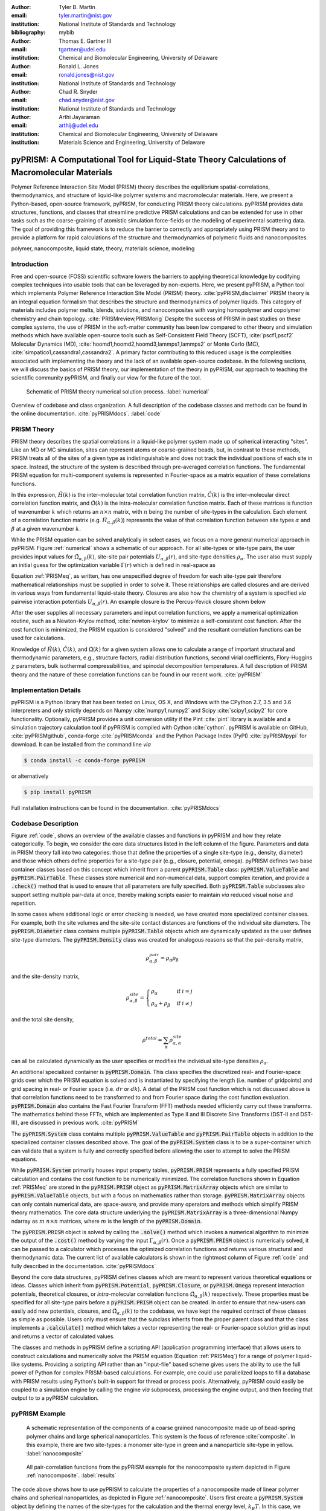 :author: Tyler B. Martin
:email: tyler.martin@nist.gov
:institution: National Institute of Standards and Technology
:bibliography: mybib

:author: Thomas E. Gartner III
:email: tgartner@udel.edu
:institution: Chemical and Biomolecular Engineering, University of Delaware

:author: Ronald L. Jones
:email: ronald.jones@nist.gov
:institution: National Institute of Standards and Technology

:author: Chad R. Snyder
:email: chad.snyder@nist.gov
:institution: National Institute of Standards and Technology

:author: Arthi Jayaraman
:email: arthij@udel.edu
:institution: Chemical and Biomolecular Engineering, University of Delaware
:institution: Materials Science and Engineering, University of Delaware


----------------------------------------------------------------------------------------------
pyPRISM: A Computational Tool for Liquid-State Theory Calculations of Macromolecular Materials
----------------------------------------------------------------------------------------------

.. class:: abstract

	Polymer Reference Interaction Site Model (PRISM) theory describes the
	equilibrium spatial-correlations, thermodynamics, and structure of liquid-like
	polymer systems and macromolecular materials. Here, we present a Python-based,
	open-source framework, pyPRISM, for conducting PRISM theory calculations.
	pyPRISM provides data structures, functions, and classes that streamline
	predictive PRISM calculations and can be extended for use in other tasks such
	as the coarse-graining of atomistic simulation force-fields or the modeling of
	experimental scattering data. The goal of providing this framework is to reduce
	the barrier to correctly and appropriately using PRISM theory and to provide a
	platform for rapid calculations of the structure and thermodynamics of
	polymeric fluids and nanocomposites.  

.. class:: keywords

  	polymer, nanocomposite, liquid state, theory, materials science, modeling

Introduction
------------

Free and open-source (FOSS) scientific software lowers the barriers to applying
theoretical knowledge by codifying complex techniques into usable tools that can
be leveraged by non-experts. Here, we present pyPRISM, a Python tool which
implements Polymer Reference Interaction Site Model (PRISM) theory.
:cite:`pyPRISM,disclaimer` PRISM theory is an integral equation formalism that
describes the structure and thermodynamics of polymer liquids. This category of
materials includes polymer melts, blends, solutions, and nanocomposites with
varying homopolymer and copolymer chemistry and chain topology.
:cite:`PRISMreview,PRISMorig` Despite the success of PRISM in past studies on
these complex systems, the use of PRISM in the soft-matter community has been
low compared to other theory and simulation methods which have available
open-source tools such as Self-Consistent Field Theory (SCFT),
:cite:`pscf1,pscf2` Molecular Dynamics (MD),
:cite:`hoomd1,hoomd2,hoomd3,lammps1,lammps2` or Monte Carlo (MC),
:cite:`simpatico1,cassandra1,cassandra2`. A primary factor contributing to this
reduced usage is the complexities associated with implementing the theory and
the lack of an available open-source codebase.  In the following sections, we
will discuss the basics of PRISM theory, our implementation of the theory in
pyPRISM, our approach to teaching the scientific community pyPRISM, and finally
our view for the future of the tool.

.. figure:: figure1.pdf

    Schematic of PRISM theory numerical solution process. :label:`numerical`


.. figure:: figure2.pdf
    :figclass: w
    :align: center
    :scale: 40%

    Overview of codebase and class organization. A full description of the
    codebase classes and methods can be found in the online documentation.
    :cite:`pyPRISMdocs`. :label:`code`

PRISM Theory
------------

PRISM theory describes the spatial correlations in a liquid-like polymer system
made up of spherical interacting "sites". Like an MD or MC simulation, sites can
represent atoms or coarse-grained beads, but, in contrast to these methods,
PRISM treats all of the sites of a given type as indistinguishable and does not
track the individual positions of each site in space. Instead, the structure of
the system is described through pre-averaged correlation functions. The
fundamental PRISM equation for multi-component systems is represented in
Fourier-space as a matrix equation of these correlations functions.

.. math::
    :label: PRISMeq

    \hat{H}(k)  = \hat{\Omega}(k) \hat{C}(k) 
                  \left[ \hat{\Omega}(k) + \hat{H}(k) \right]

In this expression, :math:`\hat{H}(k)` is the inter-molecular total correlation
function matrix, :math:`\hat{C}(k)` is the inter-molecular direct correlation
function matrix, and :math:`\hat{\Omega}(k)` is the intra-molecular correlation
function matrix. Each of these matrices is function of wavenumber :math:`k`
which returns an :math:`n \times n` matrix, with :math:`n` being the number of
site-types in the calculation. Each element of a correlation function matrix
(e.g.  :math:`\hat{H}_{\alpha,\beta}(k)`) represents the value of that
correlation function between site types :math:`\alpha` and :math:`\beta` at a
given wavenumber :math:`k`. 

While the PRISM equation can be solved analytically in select cases, we focus on
a more general numerical approach in pyPRISM. Figure :ref:`numerical` shows a
schematic of our approach. For all site-types or site-type pairs, the user
provides input values for :math:`\hat{\Omega}_{\alpha,\beta}(k)`, site-site pair
potentials :math:`U_{\alpha,\beta}(r)`, and site-type densities
:math:`\rho_{\alpha}`. The user also must supply an initial guess for the
optimization variable :math:`\Gamma(r)` which is defined in real-space as

.. math::
    :label: gamma

    \Gamma_{\alpha,\beta}(r) = H_{\alpha,\beta}(r) - C_{\alpha,\beta}(r)

Equation :ref:`PRISMeq`, as written, has one unspecified degree of freedom for
each site-type pair therefore mathematical relationships must be supplied in
order to solve it. These relationships are called closures and are derived in
various ways from fundamental liquid-state theory. Closures are also how the
chemistry of a system is specified *via* pairwise interaction potentials
:math:`U_{\alpha,\beta}(r)`. An example closure is the Percus-Yevick closure
shown below

.. math:: 
    :label: percusyevick

    C_{\alpha,\beta}(r) = \left(e^{-U_{\alpha,\beta}(r)} - 1.0 \right) 
                          \left(1.0 + \Gamma_{\alpha,\beta}(r) \right)

After the user supplies all necessary parameters and input correlation
functions, we apply a numerical optimization routine, such as a Newton-Krylov
method, :cite:`newton-krylov` to minimize a self-consistent cost function. After
the cost function is minimized, the PRISM equation is considered "solved" and
the resultant correlation functions can be used for calculations.

Knowledge of :math:`\hat{H}(k)`, :math:`\hat{C}(k)`, and :math:`\hat{\Omega}(k)`
for a given system allows one to calculate a range of important structural and
thermodynamic parameters, e.g., structure factors, radial distribution
functions, second virial coefficients, Flory-Huggins :math:`\chi` parameters,
bulk isothermal compressibilities, and spinodal decomposition temperatures. A
full description of PRISM theory and the nature of these correlation functions
can be found in our recent work. :cite:`pyPRISM`

Implementation Details
----------------------

pyPRISM is a Python library that has been tested on Linux, OS X, and Windows
with the CPython 2.7, 3.5 and 3.6 interpreters and only strictly depends on
Numpy :cite:`numpy1,numpy2` and Scipy :cite:`scipy1,scipy2` for core
functionality.  Optionally, pyPRISM provides a unit conversion utility if the
Pint :cite:`pint` library is available and a simulation trajectory calculation
tool if pyPRISM is compiled with Cython :cite:`cython`. pyPRISM is available on
GitHub, :cite:`pyPRISMgithub`,  conda-forge :cite:`pyPRISMconda` and the Python
Package Index (PyPI) :cite:`pyPRISMpypi` for download. It can be installed from
the command line *via*

.. code:: sh

    $ conda install -c conda-forge pyPRISM


or alternatively

.. code:: sh

    $ pip install pyPRISM

Full installation instructions can be found in the documentation.
:cite:`pyPRISMdocs`

Codebase Description 
--------------------

Figure :ref:`code`, shows an overview of the available classes and functions in
pyPRISM and how they relate categorically. To begin, we consider the core data
structures listed in the left column of the figure.  Parameters and data in
PRISM theory fall into two categories: those that define the properties of a
single site-type (e.g., density, diameter) and those which others define
properties for a site-type pair (e.g., closure, potential, omega). pyPRISM
defines two base container classes based on this concept which inherit from a
parent :code:`pyPRISM.Table` class: :code:`pyPRISM.ValueTable` and
:code:`pyPRISM.PairTable`.  These classes store numerical and non-numerical
data, support complex iteration, and provide a :code:`.check()` method that is
used to ensure that all parameters are fully specified. Both
:code:`pyPRISM.Table` subclasses also support setting multiple pair-data at
once, thereby making scripts easier to maintain *via* reduced visual noise and
repetition. 

.. code:: python
    :linenos:

    '''
    Example of pyPRISM.ValueTable usage
    '''
    import pyPRISM

    PT = pyPRISM.PairTable(types=['A','B','C'],
                           name='potential')

    # Set the A-A pair
    PT['A','A'] = 'Lennard-Jones'

    # Set the B-A, A-B, B-B, B-C, and C-B pairs
    PT['B',['A','B','C'] ] = 'Weeks-Chandler-Andersen'

    try:
        # Raises ValueError b/c not all pairs are set
        PT.check() 
    except ValueError:
        print('Not all pairs are set in ValueTable!')

    # Set the C-A, A-C, C-C pairs
    PT['C',['A','C']]  = 'Exponential'

    # No-op as all pairs are set
    PT.check() 

    for i,t,v in PT.iterpairs():
        print('{} {}-{} is {}'.format(i,t[0],t[1],v))

    # The above loop prints the following:
    #   (0, 0) A-A is Lennard-Jones
    #   (0, 1) A-B is Weeks-Chandler-Andersen
    #   (0, 2) A-C is Exponential
    #   (1, 1) B-B is Weeks-Chandler-Andersen
    #   (1, 2) B-C is Weeks-Chandler-Andersen
    #   (2, 2) C-C is Exponential

    for i,t,v in PT.iterpairs(full=True):
        print('{} {}-{} is {}'.format(i,t[0],t[1],v))

    # The above loop prints the following:
    #   (0, 0) A-A is Lennard-Jones
    #   (0, 1) A-B is Weeks-Chandler-Andersen
    #   (0, 2) A-C is Exponential
    #   (1, 0) B-A is Weeks-Chandler-Andersen
    #   (1, 1) B-B is Weeks-Chandler-Andersen
    #   (1, 2) B-C is Weeks-Chandler-Andersen
    #   (2, 0) C-A is Exponential
    #   (2, 1) C-B is Weeks-Chandler-Andersen
    #   (2, 2) C-C is Exponential

In some cases where additional logic or error checking is needed, we have
created more specialized container classes. For example, both the site volumes
and the site-site contact distances are functions of the individual site
diameters. The :code:`pyPRISM.Diameter` class contains multiple
:code:`pyPRISM.Table` objects which are dynamically updated as the user defines
site-type diameters. The :code:`pyPRISM.Density` class was created for analogous
reasons so that the pair-density matrix, 

.. math::

    \rho^{pair}_{\alpha,\beta} = \rho_{\alpha} \rho_{\beta}

and the site-density matrix, 

.. math::

    \rho^{site}_{\alpha,\beta} = 
        \begin{cases}
            \rho_{\alpha}                & \text{if } i = j \\
            \rho_{\alpha} + \rho_{\beta} & \text{if } i \neq j
        \end{cases}

and the total site density,

.. math::
        
    \rho^{total} = \sum_{\alpha} \rho^{site}_{\alpha,\alpha}

can all be calculated dynamically as the user specifies or modifies the
individual site-type densities :math:`\rho_{\alpha}`.

An additional specialized container is :code:`pyPRISM.Domain`. This class
specifies the discretized real- and Fourier-space grids over which the PRISM
equation is solved and is instantiated by specifying the length (i.e. number of
gridpoints) and grid spacing in real- or Fourier space (i.e. :math:`dr` or
:math:`dk`). A detail of the PRISM cost function which is not discussed above is
that correlation functions need to be transformed to and from Fourier space
during the cost function evaluation. :code:`pyPRISM.Domain` also contains the
Fast Fourier Transform (FFT) methods needed efficiently carry out these
transforms. The mathematics behind these FFTs, which are implemented as Type II
and III Discrete Sine Transforms (DST-II and DST-III), are discussed in previous
work.  :cite:`pyPRISM`

The :code:`pyPRISM.System` class contains multiple :code:`pyPRISM.ValueTable`
and :code:`pyPRISM.PairTable` objects in addition to the specialized container
classes described above. The goal of the :code:`pyPRISM.System` class is to be a
super-container which can validate that a system is fully and correctly
specified before allowing the user to attempt to solve the PRISM equations.

While :code:`pyPRISM.System` primarily houses input property tables,
:code:`pyPRISM.PRISM` represents a fully specified PRISM calculation and
contains the cost function to be numerically minimized. The correlation
functions shown in Equation :ref:`PRISMeq` are stored in the
:code:`pyPRISM.PRISM` object as :code:`pyPRISM.MatrixArray` objects which are
similar to :code:`pyPRISM.ValueTable` objects, but with a focus on mathematics
rather than storage. :code:`pyPRISM.MatrixArray` objects can only contain
numerical data, are space-aware, and provide many operators and methods which
simplify PRISM theory mathematics. The core data structure underlying the
:code:`pyPRISM.MatrixArray` is a three-dimensional Numpy ndarray as :math:`m`
:math:`n \times n` matrices, where :math:`m` is the length of the
:code:`pyPRISM.Domain`.

.. code:: python
    :linenos:

    '''
    Example of MatrixArray usage.
    '''
    ## Setup ##
    length = 1024      # number of gridpoints 
    dr = 0.1           # real-space grid spacing
    rank = 2           # number of site-types
    types = ['A', 'B'] # name of site-types

    domain = pyPRISM.Domain(length,dr)
    rho = pyPRISM.Density(types)      

    # Total and intra-molecular correlation functions
    # dataH and dataW are length x rank x rank 
    # numpy ndarrays that are assumed to be in memory
    kwargs = dict(length=length,rank=rank,types=types)
    H = pyPRISM.MatrixArray(data=dataH,**kwargs)
    W = pyPRISM.MatrixArray(data=dataW,**kwargs)

    ## Example Calculation of Structure Factor ##
    S = (W + H)/rho.site
    S_AB = S['A','B'] # extract S_AB from MatrixArray

    ## MatrixArray by Scalar Operations ##
    # All matrices in W are modified by the scalar x
    x = 1 # arbitrary scalar 
    W+x; W-x; W*x; W/x; # elementwise ops
    
    ## MatrixArray by Matrix Operations ##
    # All matrices in W are modified by the matrix rho
    W+rho; W-rho; W*rho; W/rho;   # elementwise ops
    W.dot(rho)                    # matrix mult.
    
    ## MatrixArray by MatrixArray Operations ##
    # Operations are matrix to corresponding matrix
    W+H; W-H; W*H; W/H;   # elementwise ops
    W.dot(H)              # matrix mult.
    
    ##  Fourier Transformations ##
    # Transform a single array versus all functions
    # in a MatrixArray
    W_AA = domain.to_real(W['A','A']) # one function
    domain.MatrixArray_to_fourier(H)  # all functions
    
    ## Other Operations ##
    W.invert()     # invert each matrix in W
    W['A','B']     # set or get function for pair A-B
    W.getMatrix(i) # get matrix i in MatrixArray
    W.iterpairs()  # iterate over all 1-D functions
    

The :code:`pyPRISM.PRISM` object is solved by calling the :code:`.solve()`
method which invokes a numerical algorithm to minimize the output of the
:code:`.cost()` method by varying the input :math:`\Gamma_{\alpha,\beta}(r)`.
Once a :code:`pyPRISM.PRISM` object is numerically solved, it can be passed to a
calculator which processes the optimized correlation functions and returns
various structural and thermodynamic data. The current list of available
calculators is shown in the rightmost column of Figure :ref:`code` and fully
described in the documentation. :cite:`pyPRISMdocs`

Beyond the core data structures, pyPRISM defines classes which are meant to
represent various theoretical equations or ideas. Classes which inherit from
:code:`pyPRISM.Potential`, :code:`pyPRISM.Closure`, or :code:`pyPRISM.Omega`
represent interaction potentials, theoretical closures, or *intra*-molecular
correlation functions :math:`\hat{\Omega}_{\alpha,\beta}(k)` respectively. These
properties must be specified for all site-type pairs before a
:code:`pyPRISM.PRISM` object can be created. In order to ensure that new-users
can easily add new potentials, closures, and
:math:`\hat{\Omega}_{\alpha,\beta}(k)` to the codebase, we have kept the
required contract of these classes as simple as possible. Users only must ensure
that the subclass inherits from the proper parent class and that the class
implements a :code:`.calculate()` method which takes a vector representing the
real- or Fourier-space solution grid as input and returns a vector of calculated
values. 

The classes and methods in pyPRISM define a scripting API (application
programming interface) that allows users to construct calculations and
numerically solve the PRISM equation (Equation :ref:`PRISMeq`) for a range of
polymer liquid-like systems. Providing a scripting API rather than an
"input-file" based scheme gives users the ability to use the full power of
Python for complex PRISM-based calculations. For example, one could use
parallelized loops to fill a database with PRISM results using Python's built-in
support for thread or process pools. Alternatively, pyPRISM could easily be
coupled to a simulation engine by calling the engine *via* subprocess,
processing the engine output, and then feeding that output to to a pyPRISM
calculation.

pyPRISM Example 
----------------

.. figure:: figure3.pdf
    :scale: 60%
    
    A schematic representation of the components of a coarse grained
    nanocomposite made up of bead-spring polymer chains and large spherical
    nanoparticles. This system is the focus of reference :cite:`composite`. In
    this example, there are two site-types: a monomer site-type in green and a
    nanoparticle site-type in yellow. :label:`nanocomposite`

.. figure:: figure4.pdf
    :scale: 75%

    All pair-correlation functions from the pyPRISM example for the
    nanocomposite system depicted in Figure :ref:`nanocomposite`.
    :label:`results`

.. code:: python
    :linenos:
    
    '''
    pyPRISM script calculating the pair correlation 
    function and structure factor of a polymer 
    nanocomposite.
    '''
    import pyPRISM
    
    sys = pyPRISM.System(['particle','polymer'],kT=1.0)
    sys.domain = pyPRISM.Domain(dr=0.01,length=4096)
        
    sys.density['polymer']  = 0.75
    sys.density['particle'] = 6e-6
    
    sys.diameter['polymer']  = 1.0
    sys.diameter['particle'] = 5.0
    
    sys.omega['polymer','polymer']   = \
    pyPRISM.omega.FreelyJointedChain(length=100,l=4/3)
    sys.omega['polymer','particle']  = \
    pyPRISM.omega.InterMolecular()
    sys.omega['particle','particle'] = \
    pyPRISM.omega.SingleSite()
    
    sys.potential['polymer','polymer']   = \
    pyPRISM.potential.HardSphere()
    sys.potential['polymer','particle']  = \
    pyPRISM.potential.Exponential(alpha=0.5,epsilon=1.0)
    sys.potential['particle','particle'] = \
    pyPRISM.potential.HardSphere()
    
    sys.closure['polymer',['polymer','particle']]   = \
    pyPRISM.closure.PercusYevick()
    sys.closure['particle','particle'] = \
    pyPRISM.closure.HyperNettedChain()
    
    PRISM = sys.solve()

    pcf = pyPRISM.calculate.pair_correlation(PRISM)
    pcf_11 = pcf['particle','particle']

    chi = pyPRISM.calculate.chi(PRISM)
    chi_12 = pcf['particle','polymer']

The code above shows how to use pyPRISM to calculate the properties of a
nanocomposite made of linear polymer chains and spherical nanoparticles, as
depicted in Figure :ref:`nanocomposite`. Users first create a
:code:`pyPRISM.System` object by defining the names of the site-types for the
calculation and the thermal energy level, :math:`k_{B}T`. In this case, we have
two site-types which we (arbitrarily) call *polymer* and *particle*. 

Next, various container objects in the :code:`pyPRISM.System` object are
populated to define the molecular structure and interactions of the system. This
includes all of the inputs described in Figure :ref:`numerical`. Note how the
subclasses of :code:`pyPRISM.Potential`, :code:`pyPRISM.Closure` and
:code:`pyPRISM.Omega` are used to easily specify these properties.  When all
properties are defined, the user calls the :code:`pyPRISM.System.solve()` method
which first conducts a number of sanity checks, and issues any relevant
exceptions or warnings if issues are found. If no issues are found, a PRISM
object is created and minimization is attempted. 

Once the minimization completes, a :code:`pyPRISM.PRISM` object is returned
which contains the final solutions for :math:`H(r)` and :math:`C(r)`. The
:code:`pyPRISM.PRISM` object is then passed through the
:code:`pyPRISM.calculate.pair_correlation` and :code:`pyPRISM.calculate.chi`
calculators. Both of these methods return :code:`pyPRISM.ValueTables` which can
be subscripted to access the individual data. In the example, we extract the
particle-particle pair correlation function and the particle-polymer
:math:`\chi` parameter. 

While it would be feasible to study this nanocomposite system *via* simulation
methods such as MD or MC, the use of PRISM theory offers some distinct
advantages. PRISM theory does not suffer from finite-size or equilibration
effects, both of which limit simulation methods. Furthermore, a simulation of
sufficient size to study the large nanoparticles and relatively long polymer
chains in this example would be computationally expensive. In comparison, the
PRISM equations can be solved in seconds, even on modest (e.g., laptop)
hardware. Finally, once the PRISM equation is solved, a variety of properties
can quickly be screened without having to process large simulation trajectories.
While PRISM theory does have limitations, as described in Section IV.D of
:cite:`pyPRISM`, it provides a powerful alternative or complement to traditional
simulation approaches. 

Pedagogy
--------

.. figure:: figure5.pdf

    Depiction of the tutorial tracks we provide for users of different
    backgrounds and trainings. See the Tutorial page :cite:`pyPRISMtut` for more
    information. :label:`tutorial`
    
It is our stated goal to not only create a platform for polymer liquid state
theorists to innovate on, but to also lower the barriers to using PRISM theory
for the greater polymer science community. In this effort, we have identified
two primary challenges:

1) The process of understanding and numerically solving PRISM theory is complex
   and filled with pitfalls and opportunities for error.

2) Many of those who would benefit most from PRISM theory do not have a strong
   programming background 

The primary solution to both of these challenges is a strong focus on providing
pedagogical resources to users. To start, we have put significant effort into
our documentation. Every page of the API documentation :cite:`pyPRISMdocs`
contains a written description of the theory being implemented, all necessary
mathematics, descriptions of all input and output parameters, links to any
relevant journal articles, and a detailed and relevant example. While
including these features in our documentation is not a new idea, we are focusing
on providing these resource immediately upon release. 

Moving beyond API documentation, we also have created knowledgebase materials
which provide more nuanced information about using and numerically solving PRISM
theory. This includes everything from concise lists of systems and properties
that can be studied with pyPRISM to tips and tricks for reaching convergence of
the numerical solver.  In reference to Challenge 2 above, we also recognize that
a significant barrier to using these tools is the installation process. Our
installation documentation :cite:`pyPRISMdocs` attempts to be holistic and
provide detailed instructions for the several different ways that users can
install pyPRISM. 

While a user could learn PRISM theory and pyPRISM from the resources described
above, we have also created a self-guided tutorial in the form of Jupyter
notebooks. :cite:`pyPRISMtut,jupyter1` The tutorial notebooks cover everything
from a basic introduction to Python to how to add new features to pyPRISM. The
tutorial also has several case-study focused notebooks which walk users through the
process of reproducing PRISM results from the literature.  Figure
:ref:`tutorial` shows our recommendations for how users of different backgrounds
and skill levels might move through the tutorial. In order to ensure the widest
audience possible can take advantage of this tutorial, we have also set up a
binder instance :cite:`pyPRISMbinder`, which allows users to try out pyPRISM and
run the tutorial instantly without installing any software. This feature is also
a great benefit to users who fall under Challenge 2 above. 

Future Directions
-----------------

While pyPRISM is a step forward in providing a central platform for polymer
liquid-state theory calculations, we intend to significantly extend the tool
beyond its release state. The most obvious avenue for extension will be to add
new potentials, closures, and :math:`\hat{\Omega}(k)` to the codebase. As
described above, we hope that a significant portion of these classes will be
contributed back by users. Another source of :math:`\hat{\Omega}(k)`, is to
calculate them from simulation trajectories. While we do provide a
Cython-enhanced tool to do the calculation, we also plan to add features to more
easily couple pyPRISM to common MD and MC simulation packages.
:cite:`hoomd1,lammps1,simpatico1,cassandra1` These linkages would also make it
easier for users to carry out the Self-Consistent PRISM (SCPRISM) method, as
described previously. :cite:`pyPRISM`

PRISM theory also has advanced applications which are not possible in the
currently pyPRISM workflow. One example of this, is that PRISM theory can be
used to translate a detailed atomistic simulation model to a less detailed, less
computationally expensive coarse-grained model in a methodology called Integral
Equation Coarse Graining (IECG). :cite:`iecg1,iecg2,iecg3,iecg4` We hope to
provide utilities in the pyPRISM codebase that aid in carrying out this method.
PRISM theory can also be used to model or fit neutron and X-ray scattering data.
In particular, PRISM theory can be used to take existing scattering models for
single particles or polymer chains and introduce intermolecular interactions.
This approach would greatly extend the applicability of existing scattering
models which, on their own, would only be valid in the infinite dilute
concentration limit but could be combined with pyPRISM to model high
concentration.

Summary
-------

pyPRISM is an open-source tool with the goal of greatly increasing the usage of
PRISM theory, a polymer liquid-state theory.  Compared to more highly used
simulation methods such as MD and MC, PRISM theory is significantly more
computationally efficient, does not need to be equilibrated, and does not suffer
from finite size effects.  pyPRISM lowers the barriers to PRISM by providing a
simple scripting interface for setting up and numerically solving the theory. In
order to ensure users correctly and appropriately use pyPRISM, we have created
extensive pedagogical materials in the form of API documentation, knowledgebase
materials, and Jupyter-notebook powered tutorials. 


Acknowledgements
----------------

TBM is supported by the NIST/NRC fellowship program and, in addition, this work
has been supported by the members of the NIST nSoft consortium
(nist.gov/nsoft). TEG and AJ thank NSF DMR-CMMT grant number 1609543 for
financial support. This research was supported in part through the use of
Information Technologies (IT) resources at the University of Delaware,
specifically the high-performance computing resources of the Farber
supercomputing cluster. This work used the Extreme Science and Engineering
Discovery Environment (XSEDE) Stampede cluster at the University of Texas
through allocation MCB100140 (AJ), which is supported by National Science
Foundation grant number ACI-1548562. All authors thank Dr. Boualem Hammouda,
Dr. Debra Audus, Dr. Ivan Lyubimov, Dr. Nils Persson, Jannat Nayem, and Dr.
Ahmad Ghobadi for help with reviewing and developing the pyPRISM manuscript,
documentation, and tutorial. Finally, all authors thank Prof. Kenneth Schweizer
for his critical reading and valuable suggestions for improvement of the
pyPRISM manuscript.


